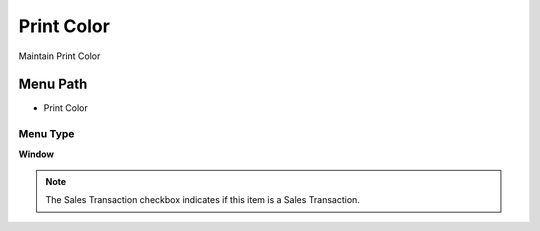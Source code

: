 
.. _functional-guide/menu/menu-print-color:

===========
Print Color
===========

Maintain Print Color

Menu Path
=========


* Print Color

Menu Type
---------
\ **Window**\ 

.. note::
    The Sales Transaction checkbox indicates if this item is a Sales Transaction.


.. seealso::
    :ref:`functional-guide/window/window-print-color`
